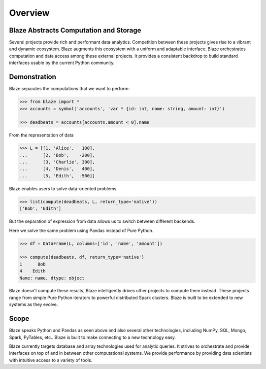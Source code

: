 ========
Overview
========

Blaze Abstracts Computation and Storage
---------------------------------------

.. image:: svg/numpy_plus.png
    :align: center


Several projects provide rich and performant data analytics.  Competition
between these projects gives rise to a vibrant and dynamic ecosystem.
Blaze augments this ecosystem with a uniform and adaptable interface.  Blaze
orchestrates computation and data access among these external projects.  It
provides a consistent backdrop to build standard interfaces usable by the
current Python community.


Demonstration
-------------

Blaze separates the computations that we want to perform:

.. code-block:: python

   >>> from blaze import *
   >>> accounts = symbol('accounts', 'var * {id: int, name: string, amount: int}')

   >>> deadbeats = accounts[accounts.amount < 0].name

From the representation of data

.. code-block:: python

   >>> L = [[1, 'Alice',   100],
   ...      [2, 'Bob',    -200],
   ...      [3, 'Charlie', 300],
   ...      [4, 'Denis',   400],
   ...      [5, 'Edith',  -500]]

Blaze enables users to solve data-oriented problems

.. code-block:: python

   >>> list(compute(deadbeats, L, return_type='native'))
   ['Bob', 'Edith']

But the separation of expression from data allows us to switch between
different backends.

Here we solve the same problem using Pandas instead of Pure Python.

.. code-block:: python

   >>> df = DataFrame(L, columns=['id', 'name', 'amount'])

   >>> compute(deadbeats, df, return_type='native')
   1      Bob
   4    Edith
   Name: name, dtype: object

Blaze doesn't compute these results, Blaze intelligently drives other projects
to compute them instead.  These projects range from simple Pure Python
iterators to powerful distributed Spark clusters.  Blaze is built to be
extended to new systems as they evolve.

Scope
-----

Blaze speaks Python and Pandas as seen above and also several other
technologies, including NumPy, SQL, Mongo, Spark, PyTables, etc..  Blaze is
built to make connecting to a new technology easy.

Blaze currently targets database and array technologies used for analytic
queries.  It strives to orchestrate and provide interfaces on top of and in
between other computational systems.  We provide performance by providing data
scientists with intuitive access to a variety of tools.
